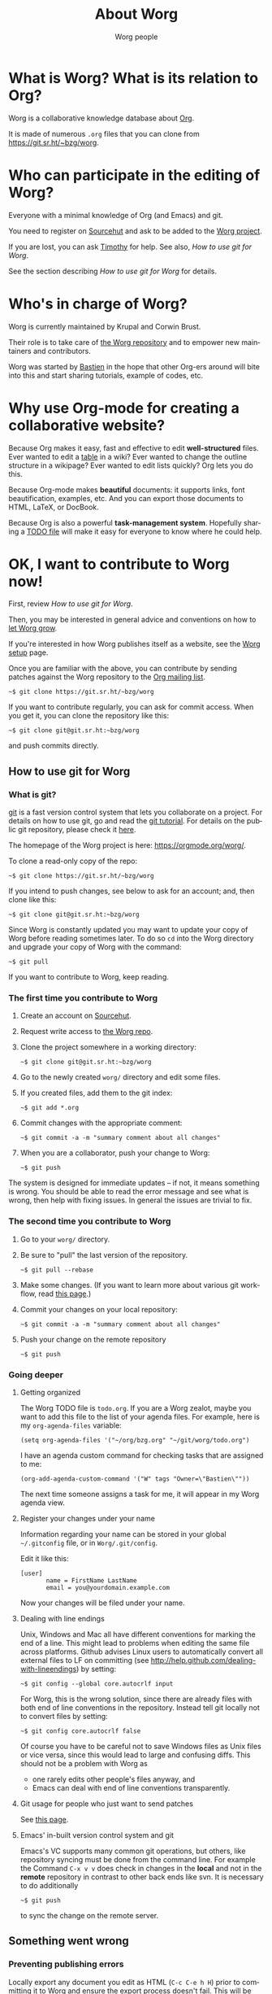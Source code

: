 #+TITLE:      About Worg
#+AUTHOR:     Worg people
#+STARTUP:    align fold nodlcheck hidestars oddeven lognotestate
#+SEQ_TODO:   TODO(t) INPROGRESS(i) WAITING(w@) | DONE(d) CANCELED(c@)
#+TAGS:       Write(w) Update(u) Fix(f) Check(c) 
#+LANGUAGE:   en
#+PRIORITIES: A C B
#+CATEGORY:   worg
#+OPTIONS:   H:3 num:nil toc:t \n:nil ::t |:t ^:t -:t f:t *:t tex:t d:(HIDE) tags:not-in-toc
#+HTML_LINK_UP:    index.html
#+HTML_LINK_HOME:  https://orgmode.org/worg/

# This file is released by its authors and contributors under the GNU
# Free Documentation license v1.3 or later, code examples are released
# under the GNU General Public License v3 or later.

* What is Worg?  What is its relation to Org?

Worg is a collaborative knowledge database about [[https://orgmode.org][Org]].

It is made of numerous =.org= files that you can clone from
[[https://git.sr.ht/~bzg/worg]].

* Who can participate in the editing of Worg?

Everyone with a minimal knowledge of Org (and Emacs) and git.  

You need to register on [[https://sr.ht][Sourcehut]] and ask to be added to the [[https://git.sr.ht/~bzg/worg][Worg
project]].

If you are lost, you can ask [[mailto:tec@tecosaur.com][Timothy]] for help.  See also, [[*How to use git for Worg][How to use
git for Worg]].

See the section describing [[*How to use git for Worg][How to use git for Worg]] for details.

* Who's in charge of Worg?

Worg is currently maintained by Krupal and Corwin Brust.

Their role is to take care of [[https://git.sr.ht/~bzg/worg][the Worg repository]] and to empower new
maintainers and contributors.

Worg was started by [[http://bzg.fr][Bastien]] in the hope that other Org-ers around will
bite into this and start sharing tutorials, example of codes, etc.

* Why use Org-mode for creating a collaborative website?

Because Org makes it easy, fast and effective to edit *well-structured*
files.  Ever wanted to edit a [[file:org-tutorials/tables.org][table]] in a wiki?  Ever wanted to change
the outline structure in a wikipage?  Ever wanted to edit lists
quickly?  Org lets you do this.

Because Org-mode makes *beautiful* documents: it supports links, font
beautification, examples, etc.  And you can export those documents to
HTML, LaTeX, or DocBook.

Because Org is also a powerful *task-management system*.  Hopefully sharing
a [[file:todo.org][TODO file]] will make it easy for everyone to know where he could help.

* OK, I want to *contribute to Worg* now!

First, review [[*How to use git for Worg][How to use git for Worg]].

Then, you may be interested in general advice and conventions on how
to [[file:worg-editing.org][let Worg grow]].

If you're interested in how Worg publishes itself as a website, see
the [[file:worg-setup.org][Worg setup]] page.

Once you are familiar with the above, you can contribute by sending
patches against the Worg repository to the [[file:org-mailing-list.org][Org mailing list]].

: ~$ git clone https://git.sr.ht/~bzg/worg

If you want to contribute regularly, you can ask for commit access.
When you get it, you can clone the repository like this:

: ~$ git clone git@git.sr.ht:~bzg/worg

and push commits directly.

** How to use git for Worg

*** What is git?

[[http://git.or.cz][git]] is a fast version control system that lets you collaborate on a
project.  For details on how to use git, go and read the [[http://www.kernel.org/pub/software/scm/git/docs/gittutorial.html][git tutorial]].
For details on the public git repository, please check it [[https://git.sr.ht/~bzg/worg][here]].

The homepage of the Worg project is here: https://orgmode.org/worg/.

To clone a read-only copy of the repo:

: ~$ git clone https://git.sr.ht/~bzg/worg

If you intend to push changes, see below to ask for an account; and,
then clone like this:

: ~$ git clone git@git.sr.ht:~bzg/worg

Since Worg is constantly updated you may want to update your copy of
Worg before reading sometimes later.  To do so =cd= into the Worg
directory and upgrade your copy of Worg with the command:

: ~$ git pull

If you want to contribute to Worg, keep reading.

*** The first time you contribute to Worg
  :PROPERTIES:
  :CUSTOM_ID: contribute-to-worg
  :END:

1. Create an account on [[https://sr.ht][Sourcehut]].

2. Request write access to [[https://git.sr.ht/~bzg/worg][the Worg repo]].

3. Clone the project somewhere in a working directory:

   : ~$ git clone git@git.sr.ht:~bzg/worg

4. Go to the newly created =worg/= directory and edit some files.

5. If you created files, add them to the git index:

   : ~$ git add *.org

6. Commit changes with the appropriate comment:

   : ~$ git commit -a -m "summary comment about all changes"

7. When you are a collaborator, push your change to Worg:

   : ~$ git push

The system is designed for immediate updates -- if not, it means
something is wrong.  You should be able to read the error message and
see what is wrong, then help with fixing issues.  In general the
issues are trivial to fix.

*** The second time you contribute to Worg

1. Go to your =worg/= directory.

2. Be sure to "pull" the last version of the repository.

   : ~$ git pull --rebase

3. Make some changes.  (If you want to learn more about various git
   workflow, read [[file:worg-git-advanced.org][this page]].)

4. Commit your changes on your local repository:

   : ~$ git commit -a -m "summary comment about all changes"

5. Push your change on the remote repository

   : ~$ git push

*** Going deeper

**** Getting organized

The Worg TODO file is =todo.org=.  If you are a Worg zealot, maybe
you want to add this file to the list of your agenda files.  For
example, here is my =org-agenda-files= variable:

: (setq org-agenda-files '("~/org/bzg.org" "~/git/worg/todo.org")

I have an agenda custom command for checking tasks that are assigned
to me:

: (org-add-agenda-custom-command '("W" tags "Owner=\"Bastien\""))

The next time someone assigns a task for me, it will appear in my Worg
agenda view.

**** Register your changes under your name

Information regarding your name can be stored in your global
=~/.gitconfig= file, or in =Worg/.git/config=.

Edit it like this:

: [user]
:        name = FirstName LastName
:        email = you@yourdomain.example.com

Now your changes will be filed under your name.

# I'm not sure this is useful at all:

**** Dealing with line endings

Unix, Windows and Mac all have different conventions for marking the
end of a line. This might lead to problems when editing the same file
across platforms. Github advises Linux users to automatically convert
all external files to LF on committing (see
[[http://help.github.com/dealing-with-lineendings]]) by setting:

: ~$ git config --global core.autocrlf input

For Worg, this is the wrong solution, since there are already files
with both end of line conventions in the repository.  Instead tell git
locally not to convert files by setting:

: ~$ git config core.autocrlf false

Of course you have to be careful not to save Windows files as Unix
files or vice versa, since this would lead to large and confusing
diffs. This should not be a problem with Worg as

- one rarely edits other people's files anyway, and
- Emacs can deal with end of line conventions transparently.

**** Git usage for people who just want to send patches

See [[file:worg-git-advanced.org][this page]].

**** Emacs' in-built version control system and git

Emacs's VC supports many common git operations, but others, like
repository syncing must be done from the command line.  For example
the Command =C-x v v= does check in changes in the *local* and not in the
*remote* repository in contrast to other back ends like svn.  It is
necessary to do additionally

: ~$ git push

to sync the change on the remote server.

** Something went wrong

*** Preventing publishing errors

Locally export any document you edit as HTML (=C-c C-e h H=) prior to
committing it to Worg and ensure the export process doesn't fail.
This will be more reliable if you're running the latest version of
Org.

You may also want to check the formatting in a browser before
committing your change (=C-c C-e h o=).

